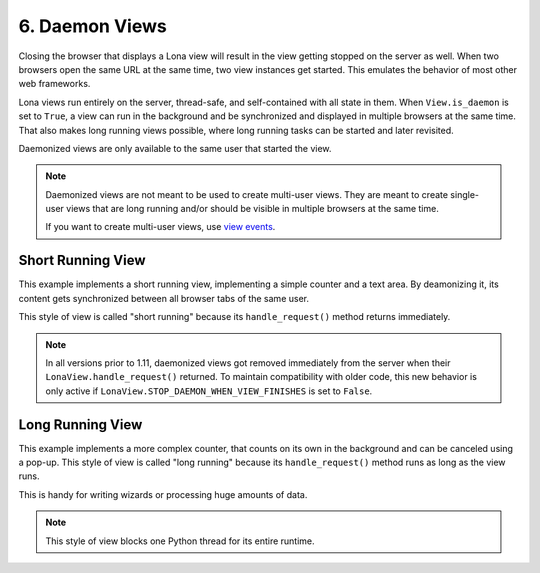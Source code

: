 

6. Daemon Views
===============

Closing the browser that displays a Lona view will result in the view getting
stopped on the server as well. When two browsers open the same URL at the same
time, two view instances get started. This emulates the behavior of most other
web frameworks.

Lona views run entirely on the server, thread-safe, and self-contained with all
state in them. When ``View.is_daemon`` is set to ``True``, a view can run in the
background and be synchronized and displayed in multiple browsers at the same
time. That also makes long running views possible, where long running tasks can
be started and later revisited.

Daemonized views are only available to the same user that started the view.

.. note::

    Daemonized views are not meant to be used to create multi-user views.
    They are meant to create single-user views that are long running and/or
    should be visible in multiple browsers at the same time.

    If you want to create multi-user views, use
    `view events </demos/multi-user-chat/index.html>`_.


Short Running View
------------------

This example implements a short running view, implementing a simple counter
and a text area. By deamonizing it, its content gets synchronized between all
browser tabs of the same user.

This style of view is called "short running" because its ``handle_request()``
method returns immediately.

.. note::

    In all versions prior to 1.11, daemonized views got removed immediately
    from the server when their ``LonaView.handle_request()`` returned.
    To maintain compatibility with older code, this new behavior is only
    active if ``LonaView.STOP_DAEMON_WHEN_VIEW_FINISHES`` is set to
    ``False``.

.. image:: example-1.gif

.. code-block:: python
    :include: example-1.py


Long Running View
-----------------

This example implements a more complex counter, that counts on its own in the
background and can be canceled using a pop-up. This style of view is called
"long running" because its ``handle_request()`` method runs as long as the view
runs.

This is handy for writing wizards or processing huge amounts of data.

.. note::

    This style of view blocks one Python thread for its entire runtime.

.. image:: example-2.gif

.. code-block:: python
    :include: example-2.py


.. rst-buttons::

    .. rst-button::
        :link_title: 5. Responses
        :link_target: /tutorial/05-responses/index.rst
        :position: left

    .. rst-button::
        :link_title: 7. State
        :link_target: /tutorial/07-state/index.rst
        :position: right
